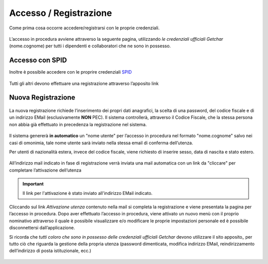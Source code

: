 ====================================
Accesso / Registrazione
====================================

Come prima cosa occorre accedere/registrarsi con le proprie credenziali.

.. figure:: images/10000000000006580000037461C98FBA4A3B2FD7.png

L’accesso in procedura avviene attraverso la seguente pagina, utilizzando *le credenziali ufficiali Getchar* (nome.cognome) per tutti i dipendenti e collaboratori che ne sono in possesso.

.. figure:: images/1000000000000485000001A34CA70644BBDAA300.png

Accesso con SPID
================

Inoltre è possibile accedere con le proprire credenziali `SPID <https://www.spid.gov.it/serve-aiuto>`_

.. figure:: images/registrazione_spid.png

Tutti gli altri devono effettuare una registrazione attraverso l’apposito link

Nuova Registrazione
===================

.. figure:: images/1000000000000544000001CE7EDBC964E6013606.png

La nuova registrazione richiede l’inserimento dei propri dati anagrafici, la scelta di una password, del codice fiscale e di un indirizzo EMail
(esclusivamente **NON** PEC).
Il sistema controllerà, attraverso il Codice Fiscale, che la stessa persona non abbia già effettuato in precedenza la registrazione nel sistema.

.. figure:: images/100000000000050700000275E8E18C7D41A05F4F.png

Il sistema genererà **in automatico** un "nome utente" per l’accesso in procedura nel formato "nome.cognome" salvo nei casi di omonimia,
tale nome utente sarà inviato nella stessa email di conferma dell’utenza.

Per utenti di nazionalità estera, invece del codice fiscale, viene richiesto di inserire sesso, data di nascita e stato estero.

.. figure:: images/10000000000004D7000002D0A2145271521AB376.png

All’indirizzo mail indicato in fase di registrazione verrà inviata una mail automatica con un link da "cliccare" per completare l’attivazione dell’utenza

.. important::

    Il link per l'attivazione è stato inviato all'indirizzo EMail indicato.

Cliccando sul link *Attivazione utenza* contenuto nella mail si completa la registrazione e viene presentata la pagina per l’accesso in procedura.
Dopo aver effettuato l’accesso in procedura, viene attivato un nuovo menù con il proprio nominativo attraverso il quale è possibile visualizzare e/o modificare
le proprie impostazioni personale ed è possibile disconnettersi dall’applicazione.

Si ricorda che *tutti coloro che sono in possesso delle credenziali ufficiali Getchar* devono utilizzare il sito apposito_
per tutto ciò che riguarda la gestione della propria utenza (password dimenticata, modifica indirizzo EMail, reindirizzamento dell’indirizzo di posta istituzionale, ecc.)

.. figure:: images/1000000000000301000001CF0BB05C0AF07AAFE5.png

